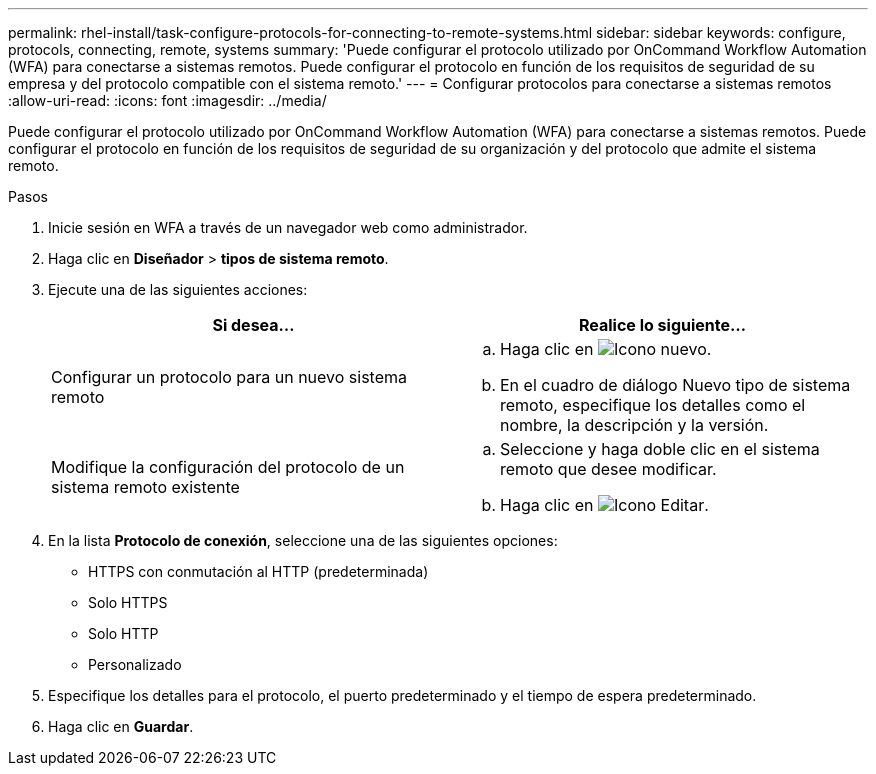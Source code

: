 ---
permalink: rhel-install/task-configure-protocols-for-connecting-to-remote-systems.html 
sidebar: sidebar 
keywords: configure, protocols, connecting, remote, systems 
summary: 'Puede configurar el protocolo utilizado por OnCommand Workflow Automation (WFA) para conectarse a sistemas remotos. Puede configurar el protocolo en función de los requisitos de seguridad de su empresa y del protocolo compatible con el sistema remoto.' 
---
= Configurar protocolos para conectarse a sistemas remotos
:allow-uri-read: 
:icons: font
:imagesdir: ../media/


[role="lead"]
Puede configurar el protocolo utilizado por OnCommand Workflow Automation (WFA) para conectarse a sistemas remotos. Puede configurar el protocolo en función de los requisitos de seguridad de su organización y del protocolo que admite el sistema remoto.

.Pasos
. Inicie sesión en WFA a través de un navegador web como administrador.
. Haga clic en *Diseñador* > *tipos de sistema remoto*.
. Ejecute una de las siguientes acciones:
+
[cols="2*"]
|===
| Si desea... | Realice lo siguiente... 


 a| 
Configurar un protocolo para un nuevo sistema remoto
 a| 
.. Haga clic en image:../media/new_wfa_icon.gif["Icono nuevo"].
.. En el cuadro de diálogo Nuevo tipo de sistema remoto, especifique los detalles como el nombre, la descripción y la versión.




 a| 
Modifique la configuración del protocolo de un sistema remoto existente
 a| 
.. Seleccione y haga doble clic en el sistema remoto que desee modificar.
.. Haga clic en image:../media/edit_wfa_icon.gif["Icono Editar"].


|===
. En la lista *Protocolo de conexión*, seleccione una de las siguientes opciones:
+
** HTTPS con conmutación al HTTP (predeterminada)
** Solo HTTPS
** Solo HTTP
** Personalizado


. Especifique los detalles para el protocolo, el puerto predeterminado y el tiempo de espera predeterminado.
. Haga clic en *Guardar*.

